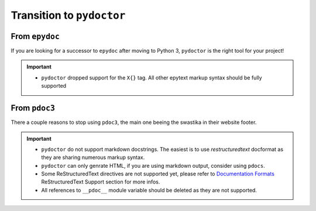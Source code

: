 Transition to ``pydoctor``
==========================

From ``epydoc``
---------------

If you are looking for a successor to ``epydoc`` after moving to Python 3, ``pydoctor`` is the right tool for your project!

.. important::

    - ``pydoctor`` dropped support for the ``X{}`` tag. All other epytext markup syntax should be fully supported

From ``pdoc3``
--------------

There a couple reasons to stop using ``pdoc3``, the main one beeing the swastika in their website footer.

.. important::

    - ``pydoctor`` do not support markdown docstrings. The easiest is to use *restructuredtext* docformat as they are sharing numerous markup syntax.

    - ``pydoctor`` can only genrate HTML, if you are using markdown output, consider using ``pdocs``. 

    - Some ReStructuredText directives are not supported yet, please refer to `Documentation Formats <markup.html>`_ ReStructuredText Support section for more infos. 

    - All references to ``__pdoc__`` module variable should be deleted as they are not supported. 

